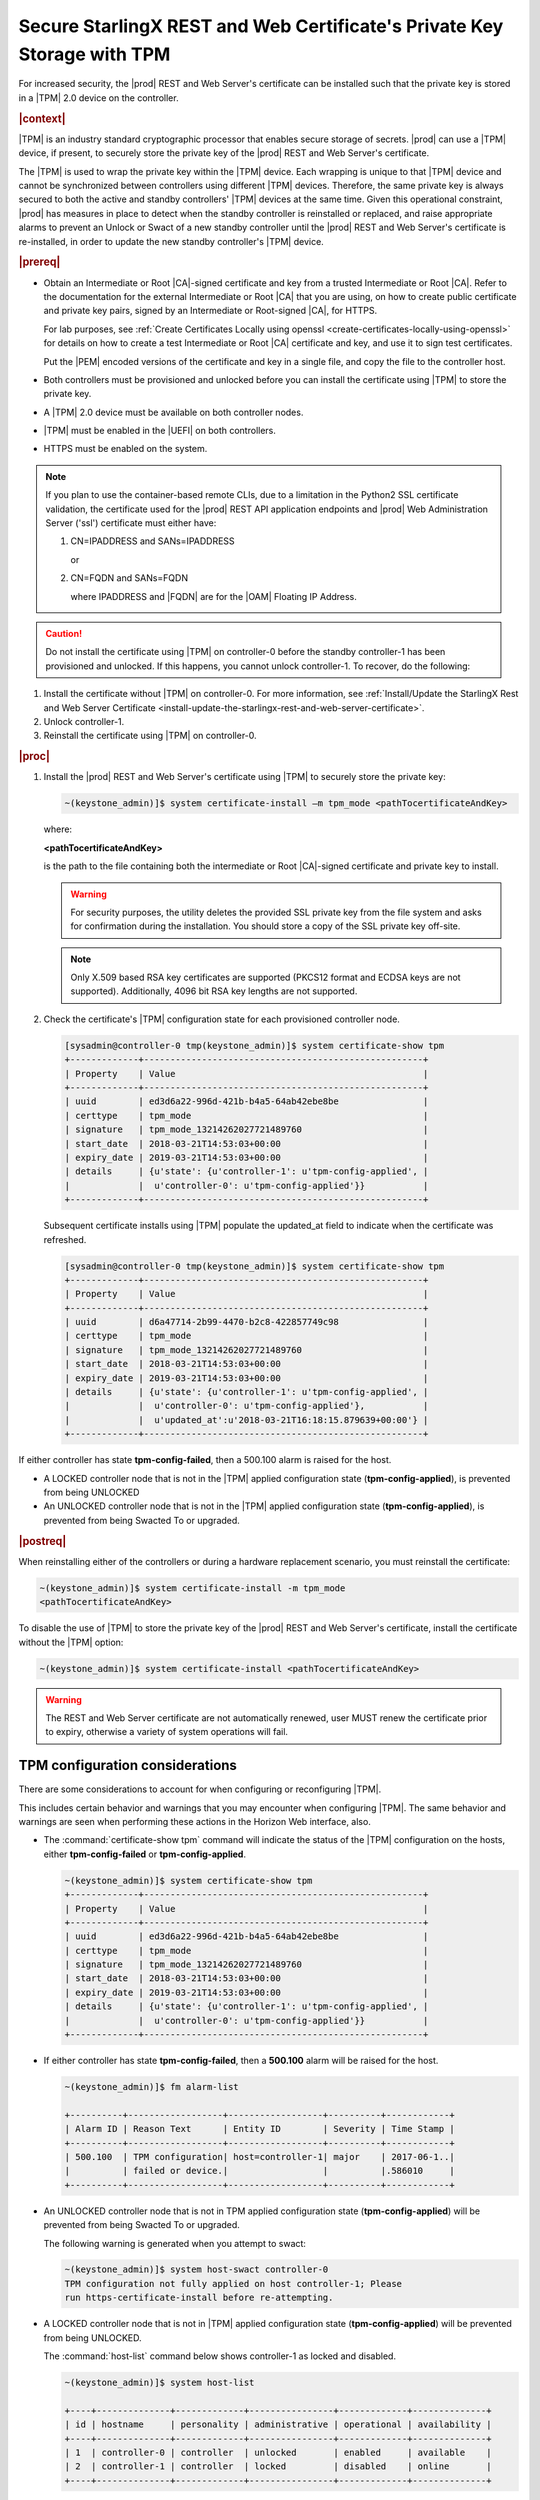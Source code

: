 
.. lzf1570032232833
.. _secure-starlingx-rest-and-web-certificates-private-key-storage-with-tpm:

========================================================================
Secure StarlingX REST and Web Certificate's Private Key Storage with TPM
========================================================================

For increased security, the |prod| REST and Web Server's certificate can
be installed such that the private key is stored in a |TPM| 2.0 device on
the controller.

.. rubric:: |context|

|TPM| is an industry standard cryptographic processor that enables secure
storage of secrets. |prod| can use a |TPM| device, if present, to securely
store the private key of the |prod| REST and Web Server's certificate.

The |TPM| is used to wrap the private key within the |TPM| device. Each
wrapping is unique to that |TPM| device and cannot be synchronized between
controllers using different |TPM| devices. Therefore, the same private key
is always secured to both the active and standby controllers' |TPM| devices
at the same time. Given this operational constraint, |prod| has measures in
place to detect when the standby controller is reinstalled or replaced, and
raise appropriate alarms to prevent an Unlock or Swact of a new standby
controller until the |prod| REST and Web Server's certificate is
re-installed, in order to update the new standby controller's |TPM| device.

.. rubric:: |prereq|


.. _secure-starlingx-rest-and-web-certificates-private-key-storage-with-tpm-ul-xj3-mqc-d1b:

-   Obtain an Intermediate or Root |CA|-signed certificate and key from a
    trusted Intermediate or Root |CA|. Refer to the documentation for the
    external Intermediate or Root |CA| that you are using, on how to create
    public certificate and private key pairs, signed by an Intermediate or
    Root-signed |CA|, for HTTPS.

    For lab purposes, see :ref:`Create Certificates Locally using openssl
    <create-certificates-locally-using-openssl>` for details on how to create
    a test Intermediate or Root |CA| certificate and key, and use it to sign
    test certificates.

    Put the |PEM| encoded versions of the certificate and key in a
    single file, and copy the file to the controller host.

-   Both controllers must be provisioned and unlocked before you can install
    the certificate using |TPM| to store the private key.

-   A |TPM| 2.0 device must be available on both controller nodes.

-   |TPM| must be enabled in the |UEFI| on both controllers.

-   HTTPS must be enabled on the system.

.. note::

    If you plan to use the container-based remote CLIs, due to a limitation in
    the Python2 SSL certificate validation, the certificate used for the |prod|
    REST API application endpoints and |prod| Web Administration Server ('ssl')
    certificate must either have:

    #.  CN=IPADDRESS and SANs=IPADDRESS

        or

    #.  CN=FQDN and SANs=FQDN

        where IPADDRESS and |FQDN| are for the |OAM| Floating IP Address.

.. caution::

    Do not install the certificate using |TPM| on controller-0 before the
    standby controller-1 has been provisioned and unlocked. If this happens,
    you cannot unlock controller-1. To recover, do the following:

.. _secure-starlingx-rest-and-web-certificates-private-key-storage-with-tpm-ol-jpm-2kq-qcb:

#.  Install the certificate without |TPM| on controller-0. For more
    information, see :ref:`Install/Update the StarlingX Rest and Web
    Server Certificate
    <install-update-the-starlingx-rest-and-web-server-certificate>`.

#.  Unlock controller-1.

#.  Reinstall the certificate using |TPM| on controller-0.


.. rubric:: |proc|

.. _secure-starlingx-rest-and-web-certificates-private-key-storage-with-tpm-steps-hnx-qf5-x1b:

#.  Install the |prod| REST and Web Server's certificate using |TPM| to
    securely store the private key:

    .. code-block:: none

        ~(keystone_admin)]$ system certificate-install –m tpm_mode <pathTocertificateAndKey>

    where:

    **<pathTocertificateAndKey>**

    is the path to the file containing both the intermediate or Root
    |CA|-signed certificate and private key to install.

    .. warning::

        For security purposes, the utility deletes the provided SSL private
        key from the file system and asks for confirmation during the
        installation. You should store a copy of the SSL private key off-site.

    .. note::

        Only X.509 based RSA key certificates are supported \(PKCS12 format
        and ECDSA keys are not supported\). Additionally, 4096 bit RSA key
        lengths are not supported.

#.  Check the certificate's |TPM| configuration state for each provisioned
    controller node.

    .. code-block:: none

        [sysadmin@controller-0 tmp(keystone_admin)]$ system certificate-show tpm
        +-------------+-----------------------------------------------------+
        | Property    | Value                                               |
        +-------------+-----------------------------------------------------+
        | uuid        | ed3d6a22-996d-421b-b4a5-64ab42ebe8be                |
        | certtype    | tpm_mode                                            |
        | signature   | tpm_mode_13214262027721489760                       |
        | start_date  | 2018-03-21T14:53:03+00:00                           |
        | expiry_date | 2019-03-21T14:53:03+00:00                           |
        | details     | {u'state': {u'controller-1': u'tpm-config-applied', |
        |             |  u'controller-0': u'tpm-config-applied'}}           |
        +-------------+-----------------------------------------------------+


    Subsequent certificate installs using |TPM| populate the updated\_at field
    to indicate when the certificate was refreshed.

    .. code-block:: none

        [sysadmin@controller-0 tmp(keystone_admin)]$ system certificate-show tpm
        +-------------+-----------------------------------------------------+
        | Property    | Value                                               |
        +-------------+-----------------------------------------------------+
        | uuid        | d6a47714-2b99-4470-b2c8-422857749c98                |
        | certtype    | tpm_mode                                            |
        | signature   | tpm_mode_13214262027721489760                       |
        | start_date  | 2018-03-21T14:53:03+00:00                           |
        | expiry_date | 2019-03-21T14:53:03+00:00                           |
        | details     | {u'state': {u'controller-1': u'tpm-config-applied', |
        |             |  u'controller-0': u'tpm-config-applied'},           |
        |             |  u'updated_at':u'2018-03-21T16:18:15.879639+00:00'} |
        +-------------+-----------------------------------------------------+


If either controller has state **tpm-config-failed**, then a 500.100
alarm is raised for the host.

-   A LOCKED controller node that is not in the |TPM| applied configuration
    state \(**tpm-config-applied**\), is prevented from being UNLOCKED

-   An UNLOCKED controller node that is not in the |TPM| applied
    configuration state \(**tpm-config-applied**\), is prevented from being
    Swacted To or upgraded.



.. rubric:: |postreq|

When reinstalling either of the controllers or during a hardware replacement
scenario, you must reinstall the certificate:

.. code-block:: none

    ~(keystone_admin)]$ system certificate-install -m tpm_mode
    <pathTocertificateAndKey>

To disable the use of |TPM| to store the private key of the |prod| REST
and Web Server's certificate, install the certificate without the |TPM|
option:

.. code-block:: none

    ~(keystone_admin)]$ system certificate-install <pathTocertificateAndKey>

.. warning::

    The REST and Web Server certificate are not automatically renewed, user
    MUST renew the certificate prior to expiry, otherwise a variety of system
    operations will fail.

.. _tpm-configuration-considerations:

--------------------------------
TPM configuration considerations
--------------------------------

There are some considerations to account for when configuring or
reconfiguring |TPM|.

This includes certain behavior and warnings that you may encounter when
configuring |TPM|. The same behavior and warnings are seen when performing
these actions in the Horizon Web interface, also.


.. _tpm-configuration-considerations-ul-fbm-1fy-f1b:

-   The :command:`certificate-show tpm` command will indicate the status of
    the |TPM| configuration on the hosts, either **tpm-config-failed** or
    **tpm-config-applied**.

    .. code-block:: none

        ~(keystone_admin)]$ system certificate-show tpm
        +-------------+-----------------------------------------------------+
        | Property    | Value                                               |
        +-------------+-----------------------------------------------------+
        | uuid        | ed3d6a22-996d-421b-b4a5-64ab42ebe8be                |
        | certtype    | tpm_mode                                            |
        | signature   | tpm_mode_13214262027721489760                       |
        | start_date  | 2018-03-21T14:53:03+00:00                           |
        | expiry_date | 2019-03-21T14:53:03+00:00                           |
        | details     | {u'state': {u'controller-1': u'tpm-config-applied', |
        |             |  u'controller-0': u'tpm-config-applied'}}           |
        +-------------+-----------------------------------------------------+


-   If either controller has state **tpm-config-failed**, then a **500.100**
    alarm will be raised for the host.

    .. code-block:: none

        ~(keystone_admin)]$ fm alarm-list

        +----------+------------------+------------------+----------+------------+
        | Alarm ID | Reason Text      | Entity ID        | Severity | Time Stamp |
        +----------+------------------+------------------+----------+------------+
        | 500.100  | TPM configuration| host=controller-1| major    | 2017-06-1..|
        |          | failed or device.|                  |          |.586010     |
        +----------+------------------+------------------+----------+------------+


-   An UNLOCKED controller node that is not in TPM applied configuration
    state \(**tpm-config-applied**\) will be prevented from being Swacted To or
    upgraded.

    The following warning is generated when you attempt to swact:

    .. code-block:: none

        ~(keystone_admin)]$ system host-swact controller-0
        TPM configuration not fully applied on host controller-1; Please
        run https-certificate-install before re-attempting.


-   A LOCKED controller node that is not in |TPM| applied configuration state
    \(**tpm-config-applied**\) will be prevented from being UNLOCKED.

    The :command:`host-list` command below shows controller-1 as locked and
    disabled.

    .. code-block:: none

        ~(keystone_admin)]$ system host-list

        +----+--------------+-------------+----------------+-------------+--------------+
        | id | hostname     | personality | administrative | operational | availability |
        +----+--------------+-------------+----------------+-------------+--------------+
        | 1  | controller-0 | controller  | unlocked       | enabled     | available    |
        | 2  | controller-1 | controller  | locked         | disabled    | online       |
        +----+--------------+-------------+----------------+-------------+--------------+

    The following warning is generated when you attempt to UNLOCK a
    controller not in a **tpm-config-applied** state:

    .. code-block:: none

        ~[keystone_admin)]$ system host-unlock controller-1

        TPM configuration not fully applied on host controller-1; Please
        run https-certificate-install before re-attempting

